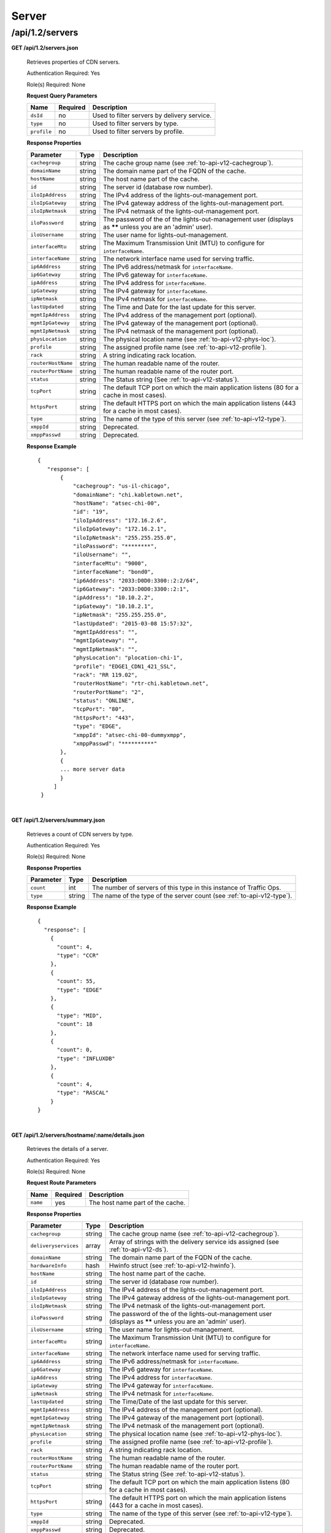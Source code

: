 ..
.. Copyright 2015 Comcast Cable Communications Management, LLC
..
.. Licensed under the Apache License, Version 2.0 (the "License");
.. you may not use this file except in compliance with the License.
.. You may obtain a copy of the License at
..
..     http://www.apache.org/licenses/LICENSE-2.0
..
.. Unless required by applicable law or agreed to in writing, software
.. distributed under the License is distributed on an "AS IS" BASIS,
.. WITHOUT WARRANTIES OR CONDITIONS OF ANY KIND, either express or implied.
.. See the License for the specific language governing permissions and
.. limitations under the License.
..

.. _to-api-v12-server:

Server
======

.. _to-api-v12-servers-route:

/api/1.2/servers
++++++++++++++++

**GET /api/1.2/servers.json**

  Retrieves properties of CDN servers.

  Authentication Required: Yes

  Role(s) Required: None

  **Request Query Parameters**

  +-------------+----------+---------------------------------------------+
  |   Name      | Required |                Description                  |
  +=============+==========+=============================================+
  | ``dsId``    | no       | Used to filter servers by delivery service. |
  +-------------+----------+---------------------------------------------+
  | ``type``    | no       | Used to filter servers by type.             |
  +-------------+----------+---------------------------------------------+
  | ``profile`` | no       | Used to filter servers by profile.          |
  +-------------+----------+---------------------------------------------+

  **Response Properties**

  +--------------------+--------+------------------------------------------------------------------------------------------------------------+
  |     Parameter      |  Type  |                                                Description                                                 |
  +====================+========+============================================================================================================+
  | ``cachegroup``     | string | The cache group name (see :ref:`to-api-v12-cachegroup`).                                                   |
  +--------------------+--------+------------------------------------------------------------------------------------------------------------+
  | ``domainName``     | string | The domain name part of the FQDN of the cache.                                                             |
  +--------------------+--------+------------------------------------------------------------------------------------------------------------+
  | ``hostName``       | string | The host name part of the cache.                                                                           |
  +--------------------+--------+------------------------------------------------------------------------------------------------------------+
  | ``id``             | string | The server id (database row number).                                                                       |
  +--------------------+--------+------------------------------------------------------------------------------------------------------------+
  | ``iloIpAddress``   | string | The IPv4 address of the lights-out-management port.                                                        |
  +--------------------+--------+------------------------------------------------------------------------------------------------------------+
  | ``iloIpGateway``   | string | The IPv4 gateway address of the lights-out-management port.                                                |
  +--------------------+--------+------------------------------------------------------------------------------------------------------------+
  | ``iloIpNetmask``   | string | The IPv4 netmask of the lights-out-management port.                                                        |
  +--------------------+--------+------------------------------------------------------------------------------------------------------------+
  | ``iloPassword``    | string | The password of the of the lights-out-management user (displays as ****** unless you are an 'admin' user). |
  +--------------------+--------+------------------------------------------------------------------------------------------------------------+
  | ``iloUsername``    | string | The user name for lights-out-management.                                                                   |
  +--------------------+--------+------------------------------------------------------------------------------------------------------------+
  | ``interfaceMtu``   | string | The Maximum Transmission Unit (MTU) to configure for ``interfaceName``.                                    |
  +--------------------+--------+------------------------------------------------------------------------------------------------------------+
  | ``interfaceName``  | string | The network interface name used for serving traffic.                                                       |
  +--------------------+--------+------------------------------------------------------------------------------------------------------------+
  | ``ip6Address``     | string | The IPv6 address/netmask for ``interfaceName``.                                                            |
  +--------------------+--------+------------------------------------------------------------------------------------------------------------+
  | ``ip6Gateway``     | string | The IPv6 gateway for ``interfaceName``.                                                                    |
  +--------------------+--------+------------------------------------------------------------------------------------------------------------+
  | ``ipAddress``      | string | The IPv4 address for ``interfaceName``.                                                                    |
  +--------------------+--------+------------------------------------------------------------------------------------------------------------+
  | ``ipGateway``      | string | The IPv4 gateway for ``interfaceName``.                                                                    |
  +--------------------+--------+------------------------------------------------------------------------------------------------------------+
  | ``ipNetmask``      | string | The IPv4 netmask for ``interfaceName``.                                                                    |
  +--------------------+--------+------------------------------------------------------------------------------------------------------------+
  | ``lastUpdated``    | string | The Time and Date for the last update for this server.                                                     |
  +--------------------+--------+------------------------------------------------------------------------------------------------------------+
  | ``mgmtIpAddress``  | string | The IPv4 address of the management port (optional).                                                        |
  +--------------------+--------+------------------------------------------------------------------------------------------------------------+
  | ``mgmtIpGateway``  | string | The IPv4 gateway of the management port (optional).                                                        |
  +--------------------+--------+------------------------------------------------------------------------------------------------------------+
  | ``mgmtIpNetmask``  | string | The IPv4 netmask of the management port (optional).                                                        |
  +--------------------+--------+------------------------------------------------------------------------------------------------------------+
  | ``physLocation``   | string | The physical location name (see :ref:`to-api-v12-phys-loc`).                                               |
  +--------------------+--------+------------------------------------------------------------------------------------------------------------+
  | ``profile``        | string | The assigned profile name (see :ref:`to-api-v12-profile`).                                                 |
  +--------------------+--------+------------------------------------------------------------------------------------------------------------+
  | ``rack``           | string | A string indicating rack location.                                                                         |
  +--------------------+--------+------------------------------------------------------------------------------------------------------------+
  | ``routerHostName`` | string | The human readable name of the router.                                                                     |
  +--------------------+--------+------------------------------------------------------------------------------------------------------------+
  | ``routerPortName`` | string | The human readable name of the router port.                                                                |
  +--------------------+--------+------------------------------------------------------------------------------------------------------------+
  | ``status``         | string | The Status string (See :ref:`to-api-v12-status`).                                                          |
  +--------------------+--------+------------------------------------------------------------------------------------------------------------+
  | ``tcpPort``        | string | The default TCP port on which the main application listens (80 for a cache in most cases).                 |
  +--------------------+--------+------------------------------------------------------------------------------------------------------------+
  | ``httpsPort``      | string | The default HTTPS port on which the main application listens (443 for a cache in most cases).              |
  +--------------------+--------+------------------------------------------------------------------------------------------------------------+
  | ``type``           | string | The name of the type of this server (see :ref:`to-api-v12-type`).                                          |
  +--------------------+--------+------------------------------------------------------------------------------------------------------------+
  | ``xmppId``         | string | Deprecated.                                                                                                |
  +--------------------+--------+------------------------------------------------------------------------------------------------------------+
  | ``xmppPasswd``     | string | Deprecated.                                                                                                |
  +--------------------+--------+------------------------------------------------------------------------------------------------------------+

  **Response Example** ::

   {
      "response": [
          {
              "cachegroup": "us-il-chicago",
              "domainName": "chi.kabletown.net",
              "hostName": "atsec-chi-00",
              "id": "19",
              "iloIpAddress": "172.16.2.6",
              "iloIpGateway": "172.16.2.1",
              "iloIpNetmask": "255.255.255.0",
              "iloPassword": "********",
              "iloUsername": "",
              "interfaceMtu": "9000",
              "interfaceName": "bond0",
              "ip6Address": "2033:D0D0:3300::2:2/64",
              "ip6Gateway": "2033:D0D0:3300::2:1",
              "ipAddress": "10.10.2.2",
              "ipGateway": "10.10.2.1",
              "ipNetmask": "255.255.255.0",
              "lastUpdated": "2015-03-08 15:57:32",
              "mgmtIpAddress": "",
              "mgmtIpGateway": "",
              "mgmtIpNetmask": "",
              "physLocation": "plocation-chi-1",
              "profile": "EDGE1_CDN1_421_SSL",
              "rack": "RR 119.02",
              "routerHostName": "rtr-chi.kabletown.net",
              "routerPortName": "2",
              "status": "ONLINE",
              "tcpPort": "80",
              "httpsPort": "443",
              "type": "EDGE",
              "xmppId": "atsec-chi-00-dummyxmpp",
              "xmppPasswd": "**********"
          },
          {
          ... more server data
          }
        ]
    }

|

**GET /api/1.2/servers/summary.json**

  Retrieves a count of CDN servers by type.

  Authentication Required: Yes

  Role(s) Required: None

  **Response Properties**

  +-----------+--------+------------------------------------------------------------------------+
  | Parameter |  Type  |                             Description                                |
  +===========+========+========================================================================+
  | ``count`` | int    | The number of servers of this type in this instance of Traffic Ops.    |
  +-----------+--------+------------------------------------------------------------------------+
  | ``type``  | string | The name of the type of the server count (see :ref:`to-api-v12-type`). |
  +-----------+--------+------------------------------------------------------------------------+

  **Response Example** ::

    {
      "response": [
        {
          "count": 4,
          "type": "CCR"
        },
        {
          "count": 55,
          "type": "EDGE"
        },
        {
          "type": "MID",
          "count": 18
        },
        {
          "count": 0,
          "type": "INFLUXDB"
        },
        {
          "count": 4,
          "type": "RASCAL"
        }
    }

|

**GET /api/1.2/servers/hostname/:name/details.json**

  Retrieves the details of a server.

  Authentication Required: Yes

  Role(s) Required: None

  **Request Route Parameters**

  +----------+----------+----------------------------------+
  |   Name   | Required |           Description            |
  +==========+==========+==================================+
  | ``name`` | yes      | The host name part of the cache. |
  +----------+----------+----------------------------------+

  **Response Properties**

  +----------------------+--------+-------------------------------------------------------------------------------------------------------------+
  |      Parameter       |  Type  |                                                 Description                                                 |
  +======================+========+=============================================================================================================+
  | ``cachegroup``       | string | The cache group name (see :ref:`to-api-v12-cachegroup`).                                                    |
  +----------------------+--------+-------------------------------------------------------------------------------------------------------------+
  | ``deliveryservices`` | array  | Array of strings with the delivery service ids assigned (see :ref:`to-api-v12-ds`).                         |
  +----------------------+--------+-------------------------------------------------------------------------------------------------------------+
  | ``domainName``       | string | The domain name part of the FQDN of the cache.                                                              |
  +----------------------+--------+-------------------------------------------------------------------------------------------------------------+
  | ``hardwareInfo``     | hash   | Hwinfo struct (see :ref:`to-api-v12-hwinfo`).                                                               |
  +----------------------+--------+-------------------------------------------------------------------------------------------------------------+
  | ``hostName``         | string | The host name part of the cache.                                                                            |
  +----------------------+--------+-------------------------------------------------------------------------------------------------------------+
  | ``id``               | string | The server id (database row number).                                                                        |
  +----------------------+--------+-------------------------------------------------------------------------------------------------------------+
  | ``iloIpAddress``     | string | The IPv4 address of the lights-out-management port.                                                         |
  +----------------------+--------+-------------------------------------------------------------------------------------------------------------+
  | ``iloIpGateway``     | string | The IPv4 gateway address of the lights-out-management port.                                                 |
  +----------------------+--------+-------------------------------------------------------------------------------------------------------------+
  | ``iloIpNetmask``     | string | The IPv4 netmask of the lights-out-management port.                                                         |
  +----------------------+--------+-------------------------------------------------------------------------------------------------------------+
  | ``iloPassword``      | string | The password of the of the lights-out-management user  (displays as ****** unless you are an 'admin' user). |
  +----------------------+--------+-------------------------------------------------------------------------------------------------------------+
  | ``iloUsername``      | string | The user name for lights-out-management.                                                                    |
  +----------------------+--------+-------------------------------------------------------------------------------------------------------------+
  | ``interfaceMtu``     | string | The Maximum Transmission Unit (MTU) to configure for ``interfaceName``.                                     |
  +----------------------+--------+-------------------------------------------------------------------------------------------------------------+
  | ``interfaceName``    | string | The network interface name used for serving traffic.                                                        |
  +----------------------+--------+-------------------------------------------------------------------------------------------------------------+
  | ``ip6Address``       | string | The IPv6 address/netmask for ``interfaceName``.                                                             |
  +----------------------+--------+-------------------------------------------------------------------------------------------------------------+
  | ``ip6Gateway``       | string | The IPv6 gateway for ``interfaceName``.                                                                     |
  +----------------------+--------+-------------------------------------------------------------------------------------------------------------+
  | ``ipAddress``        | string | The IPv4 address for ``interfaceName``.                                                                     |
  +----------------------+--------+-------------------------------------------------------------------------------------------------------------+
  | ``ipGateway``        | string | The IPv4 gateway for ``interfaceName``.                                                                     |
  +----------------------+--------+-------------------------------------------------------------------------------------------------------------+
  | ``ipNetmask``        | string | The IPv4 netmask for ``interfaceName``.                                                                     |
  +----------------------+--------+-------------------------------------------------------------------------------------------------------------+
  | ``lastUpdated``      | string | The Time/Date of the last update for this server.                                                           |
  +----------------------+--------+-------------------------------------------------------------------------------------------------------------+
  | ``mgmtIpAddress``    | string | The IPv4 address of the management port (optional).                                                         |
  +----------------------+--------+-------------------------------------------------------------------------------------------------------------+
  | ``mgmtIpGateway``    | string | The IPv4 gateway of the management port (optional).                                                         |
  +----------------------+--------+-------------------------------------------------------------------------------------------------------------+
  | ``mgmtIpNetmask``    | string | The IPv4 netmask of the management port (optional).                                                         |
  +----------------------+--------+-------------------------------------------------------------------------------------------------------------+
  | ``physLocation``     | string | The physical location name (see :ref:`to-api-v12-phys-loc`).                                                |
  +----------------------+--------+-------------------------------------------------------------------------------------------------------------+
  | ``profile``          | string | The assigned profile name (see :ref:`to-api-v12-profile`).                                                  |
  +----------------------+--------+-------------------------------------------------------------------------------------------------------------+
  | ``rack``             | string | A string indicating rack location.                                                                          |
  +----------------------+--------+-------------------------------------------------------------------------------------------------------------+
  | ``routerHostName``   | string | The human readable name of the router.                                                                      |
  +----------------------+--------+-------------------------------------------------------------------------------------------------------------+
  | ``routerPortName``   | string | The human readable name of the router port.                                                                 |
  +----------------------+--------+-------------------------------------------------------------------------------------------------------------+
  | ``status``           | string | The Status string (See :ref:`to-api-v12-status`).                                                           |
  +----------------------+--------+-------------------------------------------------------------------------------------------------------------+
  | ``tcpPort``          | string | The default TCP port on which the main application listens (80 for a cache in most cases).                  |
  +----------------------+--------+-------------------------------------------------------------------------------------------------------------+
  | ``httpsPort``        | string | The default HTTPS port on which the main application listens (443 for a cache in most cases).               |
  +----------------------+--------+-------------------------------------------------------------------------------------------------------------+
  | ``type``             | string | The name of the type of this server (see :ref:`to-api-v12-type`).                                           |
  +----------------------+--------+-------------------------------------------------------------------------------------------------------------+
  | ``xmppId``           | string | Deprecated.                                                                                                 |
  +----------------------+--------+-------------------------------------------------------------------------------------------------------------+
  | ``xmppPasswd``       | string | Deprecated.                                                                                                 |
  +----------------------+--------+-------------------------------------------------------------------------------------------------------------+

  **Response Example** ::

    {
      "response": {
        "cachegroup": "us-il-chicago",
        "deliveryservices": [
          "1",
          "2",
          "3",
          "4"
        ],
        "domainName": "chi.kabletown.net",
        "hardwareInfo": {
          "Physical Disk 0:1:3": "D1S2",
          "Physical Disk 0:1:2": "D1S2",
          "Physical Disk 0:1:15": "D1S2",
          "Power Supply.Slot.2": "04.07.15",
          "Physical Disk 0:1:24": "YS08",
          "Physical Disk 0:1:1": "D1S2",
          "Model": "PowerEdge R720xd",
          "Physical Disk 0:1:22": "D1S2",
          "Physical Disk 0:1:18": "D1S2",
          "Enterprise UEFI Diagnostics": "4217A5",
          "Lifecycle Controller": "1.0.8.42",
          "Physical Disk 0:1:8": "D1S2",
          "Manufacturer": "Dell Inc.",
          "Physical Disk 0:1:6": "D1S2",
          "SysMemTotalSize": "196608",
          "PopulatedDIMMSlots": "24",
          "Physical Disk 0:1:20": "D1S2",
          "Intel(R) Ethernet 10G 2P X520 Adapter": "13.5.7",
          "Physical Disk 0:1:14": "D1S2",
          "BACKPLANE FIRMWARE": "1.00",
          "Dell OS Drivers Pack, 7.0.0.29, A00": "7.0.0.29",
          "Integrated Dell Remote Access Controller": "1.57.57",
          "Physical Disk 0:1:5": "D1S2",
          "ServiceTag": "D6XPDV1",
          "PowerState": "2",
          "Physical Disk 0:1:23": "D1S2",
          "Physical Disk 0:1:25": "D903",
          "BIOS": "1.3.6",
          "Physical Disk 0:1:12": "D1S2",
          "System CPLD": "1.0.3",
          "Physical Disk 0:1:4": "D1S2",
          "Physical Disk 0:1:0": "D1S2",
          "Power Supply.Slot.1": "04.07.15",
          "PERC H710P Mini": "21.0.2-0001",
          "PowerCap": "689",
          "Physical Disk 0:1:16": "D1S2",
          "Physical Disk 0:1:10": "D1S2",
          "Physical Disk 0:1:11": "D1S2",
          "Lifecycle Controller 2": "1.0.8.42",
          "BP12G+EXP 0:1": "1.07",
          "Physical Disk 0:1:9": "D1S2",
          "Physical Disk 0:1:17": "D1S2",
          "Broadcom Gigabit Ethernet BCM5720": "7.2.20",
          "Physical Disk 0:1:21": "D1S2",
          "Physical Disk 0:1:13": "D1S2",
          "Physical Disk 0:1:7": "D1S2",
          "Physical Disk 0:1:19": "D1S2"
        },
        "hostName": "atsec-chi-00",
        "id": "19",
        "iloIpAddress": "172.16.2.6",
        "iloIpGateway": "172.16.2.1",
        "iloIpNetmask": "255.255.255.0",
        "iloPassword": "********",
        "iloUsername": "",
        "interfaceMtu": "9000",
        "interfaceName": "bond0",
        "ip6Address": "2033:D0D0:3300::2:2/64",
        "ip6Gateway": "2033:D0D0:3300::2:1",
        "ipAddress": "10.10.2.2",
        "ipGateway": "10.10.2.1",
        "ipNetmask": "255.255.255.0",
        "mgmtIpAddress": "",
        "mgmtIpGateway": "",
        "mgmtIpNetmask": "",
        "physLocation": "plocation-chi-1",
        "profile": "EDGE1_CDN1_421_SSL",
        "rack": "RR 119.02",
        "routerHostName": "rtr-chi.kabletown.net",
        "routerPortName": "2",
        "status": "ONLINE",
        "tcpPort": "80",
        "httpsPort": "443",
        "type": "EDGE",
        "xmppId": "atsec-chi-00-dummyxmpp",
        "xmppPasswd": "X"

      }
    }

|

**POST /api/1.2/servercheck**

  Post a server check result to the serverchecks table.

  Authentication Required: Yes

  Role(s) Required: None

  **Request Route Parameters**

  +----------------------------+----------+-------------+
  |            Name            | Required | Description |
  +============================+==========+=============+
  | ``id``                     | yes      |             |
  +----------------------------+----------+-------------+
  | ``host_name``              | yes      |             |
  +----------------------------+----------+-------------+
  | ``servercheck_short_name`` | yes      |             |
  +----------------------------+----------+-------------+
  | ``value``                  | yes      |             |
  +----------------------------+----------+-------------+

  **Request Example** ::

    {
     "id": "",
     "host_name": "",
     "servercheck_short_name": "",
     "value": ""
    }

|

  **Response Properties**

  +-------------+--------+----------------------------------+
  |  Parameter  |  Type  |           Description            |
  +=============+========+==================================+
  | ``alerts``  | array  | A collection of alert messages.  |
  +-------------+--------+----------------------------------+
  | ``>level``  | string | Success, info, warning or error. |
  +-------------+--------+----------------------------------+
  | ``>text``   | string | Alert message.                   |
  +-------------+--------+----------------------------------+
  | ``version`` | string |                                  |
  +-------------+--------+----------------------------------+

  **Response Example** ::

    Response Example:

    {
      "alerts":
        [
          {
            "level": "success",
            "text": "Server Check was successfully updated."
          }
        ],
    }

|

**POST /api/1.2/servers**

  Allow user to create a server.

  Authentication Required: Yes

  Role(s) Required: admin or oper

  **Request Properties**

  +----------------+----------+------------------------------------------------+
  |      Name      | Required |                  Description                   |
  +================+==========+================================================+
  | hostName       | yes      | The host name part of the server.              |
  +----------------+----------+------------------------------------------------+
  | domainName     | yes      | The domain name part of the FQDN of the cache. |
  +----------------+----------+------------------------------------------------+
  | cachegroup     | yes      | cache group name                               |
  +----------------+----------+------------------------------------------------+
  | interfaceName  | yes      |                                                |
  +----------------+----------+------------------------------------------------+
  | ipAddress      | yes      |                                                |
  +----------------+----------+------------------------------------------------+
  | ipNetmask      | yes      |                                                |
  +----------------+----------+------------------------------------------------+
  | ipGateway      | yes      |                                                |
  +----------------+----------+------------------------------------------------+
  | interfaceMtu   | no       | 1500 or 9000                                   |
  +----------------+----------+------------------------------------------------+
  | physLocation   | yes      |                                                |
  +----------------+----------+------------------------------------------------+
  | type           | yes      | server type                                    |
  +----------------+----------+------------------------------------------------+
  | profile        | yes      |                                                |
  +----------------+----------+------------------------------------------------+
  | cdnName        | yes      | cdn name the server belongs to                 |
  +----------------+----------+------------------------------------------------+
  | tcpPort        | no       |                                                |
  +----------------+----------+------------------------------------------------+
  | httpsPort      | no       |                                                |
  +----------------+----------+------------------------------------------------+
  | xmppId         | no       |                                                |
  +----------------+----------+------------------------------------------------+
  | xmppPasswd     | no       |                                                |
  +----------------+----------+------------------------------------------------+
  | ip6Address     | no       |                                                |
  +----------------+----------+------------------------------------------------+
  | ip6Gateway     | no       |                                                |
  +----------------+----------+------------------------------------------------+
  | rack           | no       |                                                |
  +----------------+----------+------------------------------------------------+
  | mgmtIpAddress  | no       |                                                |
  +----------------+----------+------------------------------------------------+
  | mgmtIpNetmask  | no       |                                                |
  +----------------+----------+------------------------------------------------+
  | mgmtIpGateway  | no       |                                                |
  +----------------+----------+------------------------------------------------+
  | iloIpAddress   | no       |                                                |
  +----------------+----------+------------------------------------------------+
  | iloIpNetmask   | no       |                                                |
  +----------------+----------+------------------------------------------------+
  | iloIpGateway   | no       |                                                |
  +----------------+----------+------------------------------------------------+
  | iloUsername    | no       |                                                |
  +----------------+----------+------------------------------------------------+
  | iloPassword    | no       |                                                |
  +----------------+----------+------------------------------------------------+
  | routerHostName | no       |                                                |
  +----------------+----------+------------------------------------------------+
  | routerPortName | no       |                                                |
  +----------------+----------+------------------------------------------------+

  **Request Example** ::

    {
        "hostName": "tc1_ats1",
        "domainName": "my.test.com",
        "cachegroup": "cache_group_edge",
        "cdnName": "cdn_number_1",
        "interfaceName": "eth0",
        "ipAddress": "10.74.27.188",
        "ipNetmask": "255.255.255.0",
        "ipGateway": "10.74.27.1",
        "interfaceMtu": "1500",
        "physLocation": "plocation-chi-1",
        "type": "EDGE",
        "profile": "EDGE1_CDN1_421"
    }

|

  **Response Properties**

  +----------------+--------+------------------------------------------------+
  |      Name      |  Type  |                  Description                   |
  +================+========+================================================+
  | hostName       | string | The host name part of the server.              |
  +----------------+--------+------------------------------------------------+
  | Name           | string | Description                                    |
  +----------------+--------+------------------------------------------------+
  | domainName     | string | The domain name part of the FQDN of the cache. |
  +----------------+--------+------------------------------------------------+
  | cachegroup     | string | cache group name                               |
  +----------------+--------+------------------------------------------------+
  | interfaceName  | string |                                                |
  +----------------+--------+------------------------------------------------+
  | ipAddress      | string |                                                |
  +----------------+--------+------------------------------------------------+
  | ipNetmask      | string |                                                |
  +----------------+--------+------------------------------------------------+
  | ipGateway      | string |                                                |
  +----------------+--------+------------------------------------------------+
  | interfaceMtu   | string | 1500 or 9000                                   |
  +----------------+--------+------------------------------------------------+
  | physLocation   | string |                                                |
  +----------------+--------+------------------------------------------------+
  | type           | string | server type                                    |
  +----------------+--------+------------------------------------------------+
  | profile        | string |                                                |
  +----------------+--------+------------------------------------------------+
  | cdnName        | string | cdn name the server belongs to                 |
  +----------------+--------+------------------------------------------------+
  | tcpPort        | string |                                                |
  +----------------+--------+------------------------------------------------+
  | httpsPort      | string |                                                |
  +----------------+--------+------------------------------------------------+
  | xmppId         | string |                                                |
  +----------------+--------+------------------------------------------------+
  | xmppPasswd     | string |                                                |
  +----------------+--------+------------------------------------------------+
  | ip6Address     | string |                                                |
  +----------------+--------+------------------------------------------------+
  | ip6Gateway     | string |                                                |
  +----------------+--------+------------------------------------------------+
  | rack           | string |                                                |
  +----------------+--------+------------------------------------------------+
  | mgmtIpAddress  | string |                                                |
  +----------------+--------+------------------------------------------------+
  | mgmtIpNetmask  | string |                                                |
  +----------------+--------+------------------------------------------------+
  | mgmtIpGateway  | string |                                                |
  +----------------+--------+------------------------------------------------+
  | iloIpAddress   | string |                                                |
  +----------------+--------+------------------------------------------------+
  | iloIpNetmask   | string |                                                |
  +----------------+--------+------------------------------------------------+
  | iloIpGateway   | string |                                                |
  +----------------+--------+------------------------------------------------+
  | iloUsername    | string |                                                |
  +----------------+--------+------------------------------------------------+
  | iloPassword    | string |                                                |
  +----------------+--------+------------------------------------------------+
  | routerHostName | string |                                                |
  +----------------+--------+------------------------------------------------+
  | routerPortName | string |                                                |
  +----------------+--------+------------------------------------------------+

  **Response Example** ::

    {
        'response' : {
            'xmppPasswd' : '**********',
            'profile' : 'EDGE1_CDN1_421',
            'iloUsername' : null,
            'status' : 'REPORTED',
            'ipAddress' : '10.74.27.188',
            'cdnId' : '1',
            'physLocation' : 'plocation-chi-1',
            'cachegroup' : 'cache_group_edge',
            'interfaceName' : 'eth0',
            'ip6Gateway' : null,
            'iloPassword' : null,
            'id' : '1003',
            'routerPortName' : null,
            'lastUpdated' : '2016-01-25 14:16:16',
            'ipNetmask' : '255.255.255.0',
            'ipGateway' : '10.74.27.1',
            'tcpPort' : '80',
            'httpsPort' : '443',
            'mgmtIpAddress' : null,
            'ip6Address' : null,
            'interfaceMtu' : '1500',
            'iloIpGateway' : null,
            'hostName' : 'tc1_ats1',
            'xmppId' : 'tc1_ats1',
            'rack' : null,
            'mgmtIpNetmask' : null,
            'iloIpAddress' : null,
            'mgmtIpGateway' : null,
            'type' : 'EDGE',
            'domainName' : 'my.test.com',
            'iloIpNetmask' : null,
            'routerHostName' : null
        }
    }

|

**PUT /api/1.2/servers/{:id}**

  Allow user to edit server through api.

  Authentication Required: Yes

  Role(s) Required: admin or oper

  **Request Route Parameters**

  +------+----------+-------------------------------+
  | Name | Required | Description                   |
  +======+==========+===============================+
  | id   | yes      | The id of the server to edit. |
  +------+----------+-------------------------------+

  **Request Properties**

  +----------------+----------+------------------------------------------------+
  |      Name      | Required |                  Description                   |
  +================+==========+================================================+
  | hostName       | yes      | The host name part of the server.              |
  +----------------+----------+------------------------------------------------+
  | domainName     | yes      | The domain name part of the FQDN of the cache. |
  +----------------+----------+------------------------------------------------+
  | cachegroup     | yes      | cache group name                               |
  +----------------+----------+------------------------------------------------+
  | interfaceName  | yes      |                                                |
  +----------------+----------+------------------------------------------------+
  | ipAddress      | yes      |                                                |
  +----------------+----------+------------------------------------------------+
  | ipNetmask      | yes      |                                                |
  +----------------+----------+------------------------------------------------+
  | ipGateway      | yes      |                                                |
  +----------------+----------+------------------------------------------------+
  | interfaceMtu   | no       | 1500 or 9000                                   |
  +----------------+----------+------------------------------------------------+
  | physLocation   | yes      |                                                |
  +----------------+----------+------------------------------------------------+
  | type           | yes      | server type                                    |
  +----------------+----------+------------------------------------------------+
  | profile        | yes      |                                                |
  +----------------+----------+------------------------------------------------+
  | cdnName        | yes      | cdn name the server belongs to                 |
  +----------------+----------+------------------------------------------------+
  | tcpPort        | no       |                                                |
  +----------------+----------+------------------------------------------------+
  | httpsPort      | no       |                                                |
  +----------------+----------+------------------------------------------------+
  | xmppId         | no       |                                                |
  +----------------+----------+------------------------------------------------+
  | xmppPasswd     | no       |                                                |
  +----------------+----------+------------------------------------------------+
  | ip6Address     | no       |                                                |
  +----------------+----------+------------------------------------------------+
  | ip6Gateway     | no       |                                                |
  +----------------+----------+------------------------------------------------+
  | rack           | no       |                                                |
  +----------------+----------+------------------------------------------------+
  | mgmtIpAddress  | no       |                                                |
  +----------------+----------+------------------------------------------------+
  | mgmtIpNetmask  | no       |                                                |
  +----------------+----------+------------------------------------------------+
  | mgmtIpGateway  | no       |                                                |
  +----------------+----------+------------------------------------------------+
  | iloIpAddress   | no       |                                                |
  +----------------+----------+------------------------------------------------+
  | iloIpNetmask   | no       |                                                |
  +----------------+----------+------------------------------------------------+
  | iloIpGateway   | no       |                                                |
  +----------------+----------+------------------------------------------------+
  | iloUsername    | no       |                                                |
  +----------------+----------+------------------------------------------------+
  | iloPassword    | no       |                                                |
  +----------------+----------+------------------------------------------------+
  | routerHostName | no       |                                                |
  +----------------+----------+------------------------------------------------+
  | routerPortName | no       |                                                |
  +----------------+----------+------------------------------------------------+

  **Request Example** ::

    {
        "hostName": "tc1_ats2",
        "domainName": "my.test.com",
        "cachegroup": "cache_group_edge",
        "cdnName": "cdn_number_1",
        "interfaceName": "eth0",
        "ipAddress": "10.74.27.188",
        "ipNetmask": "255.255.255.0",
        "ipGateway": "10.74.27.1",
        "interfaceMtu": "1500",
        "physLocation": "plocation-chi-1",
        "type": "EDGE",
        "profile": "EDGE1_CDN1_421"
    }

|

  **Response Properties**

  +----------------+--------+------------------------------------------------+
  |      Name      |  Type  |                  Description                   |
  +================+========+================================================+
  | hostName       | string | The host name part of the server.              |
  +----------------+--------+------------------------------------------------+
  | Name           | string | Description                                    |
  +----------------+--------+------------------------------------------------+
  | domainName     | string | The domain name part of the FQDN of the cache. |
  +----------------+--------+------------------------------------------------+
  | cachegroup     | string | cache group name                               |
  +----------------+--------+------------------------------------------------+
  | interfaceName  | string |                                                |
  +----------------+--------+------------------------------------------------+
  | ipAddress      | string |                                                |
  +----------------+--------+------------------------------------------------+
  | ipNetmask      | string |                                                |
  +----------------+--------+------------------------------------------------+
  | ipGateway      | string |                                                |
  +----------------+--------+------------------------------------------------+
  | interfaceMtu   | string | 1500 or 9000                                   |
  +----------------+--------+------------------------------------------------+
  | physLocation   | string |                                                |
  +----------------+--------+------------------------------------------------+
  | type           | string | server type                                    |
  +----------------+--------+------------------------------------------------+
  | profile        | string |                                                |
  +----------------+--------+------------------------------------------------+
  | cdnName        | string | cdn name the server belongs to                 |
  +----------------+--------+------------------------------------------------+
  | tcpPort        | string |                                                |
  +----------------+--------+------------------------------------------------+
  | httpsPort      | string |                                                |
  +----------------+--------+------------------------------------------------+
  | xmppId         | string |                                                |
  +----------------+--------+------------------------------------------------+
  | xmppPasswd     | string |                                                |
  +----------------+--------+------------------------------------------------+
  | ip6Address     | string |                                                |
  +----------------+--------+------------------------------------------------+
  | ip6Gateway     | string |                                                |
  +----------------+--------+------------------------------------------------+
  | rack           | string |                                                |
  +----------------+--------+------------------------------------------------+
  | mgmtIpAddress  | string |                                                |
  +----------------+--------+------------------------------------------------+
  | mgmtIpNetmask  | string |                                                |
  +----------------+--------+------------------------------------------------+
  | mgmtIpGateway  | string |                                                |
  +----------------+--------+------------------------------------------------+
  | iloIpAddress   | string |                                                |
  +----------------+--------+------------------------------------------------+
  | iloIpNetmask   | string |                                                |
  +----------------+--------+------------------------------------------------+
  | iloIpGateway   | string |                                                |
  +----------------+--------+------------------------------------------------+
  | iloUsername    | string |                                                |
  +----------------+--------+------------------------------------------------+
  | iloPassword    | string |                                                |
  +----------------+--------+------------------------------------------------+
  | routerHostName | string |                                                |
  +----------------+--------+------------------------------------------------+
  | routerPortName | string |                                                |
  +----------------+--------+------------------------------------------------+

  **Response Example** ::

    {
        'response' : {
            'xmppPasswd' : '**********',
            'profile' : 'EDGE1_CDN1_421',
            'iloUsername' : null,
            'status' : 'REPORTED',
            'ipAddress' : '10.74.27.188',
            'cdnId' : '1',
            'physLocation' : 'plocation-chi-1',
            'cachegroup' : 'cache_group_edge',
            'interfaceName' : 'eth0',
            'ip6Gateway' : null,
            'iloPassword' : null,
            'id' : '1003',
            'routerPortName' : null,
            'lastUpdated' : '2016-01-25 14:16:16',
            'ipNetmask' : '255.255.255.0',
            'ipGateway' : '10.74.27.1',
            'tcpPort' : '80',
            'httpsPort' : '443',
            'mgmtIpAddress' : null,
            'ip6Address' : null,
            'interfaceMtu' : '1500',
            'iloIpGateway' : null,
            'hostName' : 'tc1_ats2',
            'xmppId' : 'tc1_ats1',
            'rack' : null,
            'mgmtIpNetmask' : null,
            'iloIpAddress' : null,
            'mgmtIpGateway' : null,
            'type' : 'EDGE',
            'domainName' : 'my.test.com',
            'iloIpNetmask' : null,
            'routerHostName' : null
        }
    }

|

**DELETE /api/1.2/servers/{:id}**

  Allow user to delete server through api.

  Authentication Required: Yes

  Role(s) Required: admin or oper

  **Request Route Parameters**

  +------+----------+---------------------------------+
  | Name | Required | Description                     |
  +======+==========+=================================+
  | id   | yes      | The id of the server to delete. |
  +------+----------+---------------------------------+

  **Response Properties**

  +-------------+--------+----------------------------------+
  |  Parameter  |  Type  |           Description            |
  +=============+========+==================================+
  | ``alerts``  | array  | A collection of alert messages.  |
  +-------------+--------+----------------------------------+
  | ``>level``  | string | Success, info, warning or error. |
  +-------------+--------+----------------------------------+
  | ``>text``   | string | Alert message.                   |
  +-------------+--------+----------------------------------+
  | ``version`` | string |                                  |
  +-------------+--------+----------------------------------+

  **Response Example** ::

    {
          "alerts": [
                    {
                            "level": "success",
                            "text": "Server was deleted."
                    }
            ],
    }

|

**POST /api/1.2/servers/{:id}/queue_update**

  Queue or dequeue updates for a specific server.

  Authentication Required: Yes

  Role(s) Required: admin or oper

  **Request Route Parameters**

  +-----------+----------+------------------+
  | Name      | Required | Description      |
  +===========+==========+==================+
  | id        | yes      | the server id.   |
  +-----------+----------+------------------+

  **Request Properties**

  +--------------+---------+-----------------------------------------------+
  | Name         | Type    | Description                                   |
  +==============+=========+===============================================+
  | action       | string  | queue or dequeue                              |
  +--------------+---------+-----------------------------------------------+

  **Response Properties**

  +--------------+---------+-----------------------------------------------+
  | Name         | Type    | Description                                   |
  +==============+=========+===============================================+
  | action       | string  | The action processed, queue or dequeue.       |
  +--------------+---------+-----------------------------------------------+
  | serverId     | integer | server id                                     |
  +--------------+---------+-----------------------------------------------+

  **Response Example** ::

    {
      "response": {
          "serverId": "1",
          "action": "queue"
      }
    }

|

